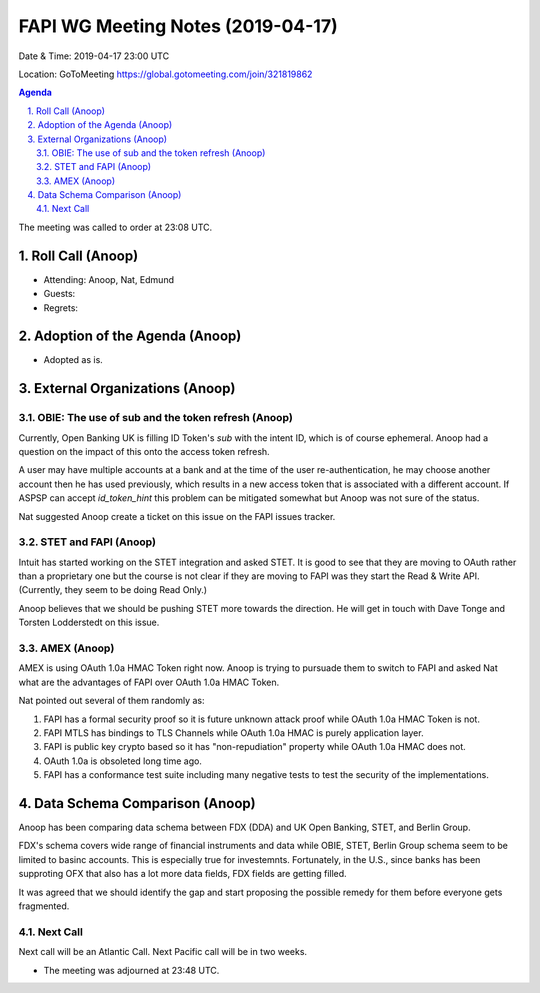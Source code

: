 ===========================================
FAPI WG Meeting Notes (2019-04-17) 
===========================================
Date & Time: 2019-04-17 23:00 UTC

Location: GoToMeeting https://global.gotomeeting.com/join/321819862


.. sectnum:: 
   :suffix: .

.. contents:: Agenda

The meeting was called to order at 23:08 UTC. 

Roll Call (Anoop)
=====================
* Attending: Anoop, Nat, Edmund  
* Guests: 
* Regrets: 

Adoption of the Agenda (Anoop)
==================================
* Adopted as is. 


External Organizations (Anoop)
==============================
OBIE: The use of sub and the token refresh (Anoop)
-----------------------------------------------------
Currently, Open Banking UK is filling ID Token's `sub` with the intent ID, which is of course ephemeral. 
Anoop had a question on the impact of this onto the access token refresh. 

A user may have multiple accounts at a bank and at the time of the user re-authentication, he may choose another account then he has used previously, which results in a new access token that is associated with a different account. If ASPSP can accept `id_token_hint` this problem can be mitigated somewhat but Anoop was not sure of the status. 

Nat suggested Anoop create a ticket on this issue on the FAPI issues tracker. 

STET and FAPI (Anoop)
-----------------------
Intuit has started working on the STET integration and asked STET. 
It is good to see that they are moving to OAuth rather than a proprietary one but the course is not clear if they are moving to FAPI was they start the Read & Write API. (Currently, they seem to be doing Read Only.) 

Anoop believes that we should be pushing STET more towards the direction. 
He will get in touch with Dave Tonge and Torsten Lodderstedt on this issue. 

AMEX (Anoop)
--------------
AMEX is using OAuth 1.0a HMAC Token right now. 
Anoop is trying to pursuade them to switch to FAPI and asked Nat 
what are the advantages of FAPI over OAuth 1.0a HMAC Token. 

Nat pointed out several of them randomly as: 

1. FAPI has a formal security proof so it is future unknown attack proof while OAuth 1.0a HMAC Token is not. 
2. FAPI MTLS has bindings to TLS Channels while OAuth 1.0a HMAC is purely application layer. 
3. FAPI is public key crypto based so it has "non-repudiation" property while OAuth 1.0a HMAC does not. 
4. OAuth 1.0a is obsoleted long time ago. 
5. FAPI has a conformance test suite including many negative tests to test the security of the implementations. 


Data Schema Comparison (Anoop)
===============================
Anoop has been comparing data schema between FDX (DDA) and UK Open Banking, STET, and Berlin Group. 

FDX's schema covers wide range of financial instruments and data while OBIE, STET, Berlin Group schema seem to be limited to basinc accounts. This is especially true for investemnts. Fortunately, in the U.S., since banks has been supproting OFX that also has a lot more data fields, FDX fields are getting filled. 

It was agreed that we should identify the gap and start proposing the possible remedy for them before everyone gets fragmented. 

Next Call
-----------------------
Next call will be an Atlantic Call. 
Next Pacific call will be in two weeks. 

* The meeting was adjourned at 23:48 UTC.